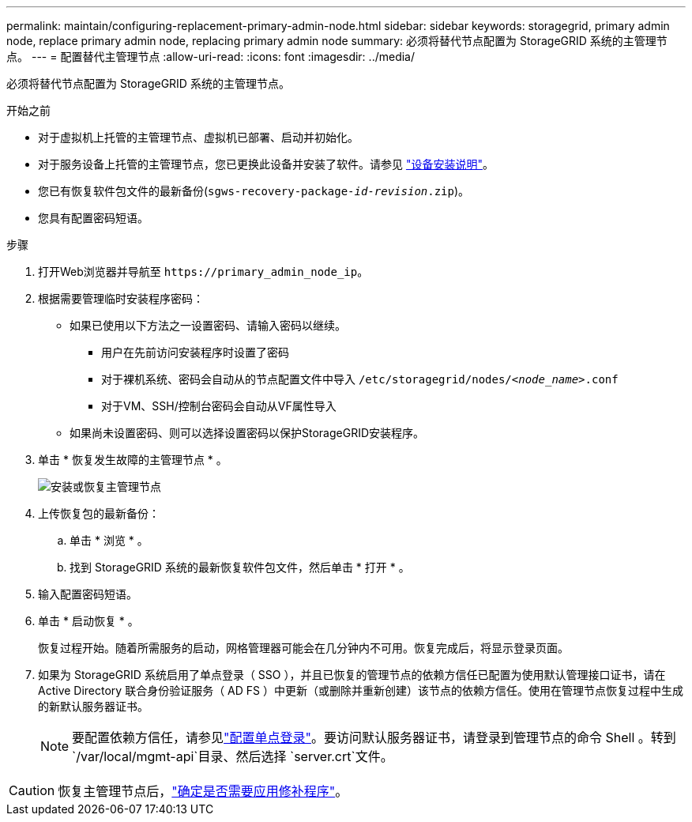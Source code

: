 ---
permalink: maintain/configuring-replacement-primary-admin-node.html 
sidebar: sidebar 
keywords: storagegrid, primary admin node, replace primary admin node, replacing primary admin node 
summary: 必须将替代节点配置为 StorageGRID 系统的主管理节点。 
---
= 配置替代主管理节点
:allow-uri-read: 
:icons: font
:imagesdir: ../media/


[role="lead"]
必须将替代节点配置为 StorageGRID 系统的主管理节点。

.开始之前
* 对于虚拟机上托管的主管理节点、虚拟机已部署、启动并初始化。
* 对于服务设备上托管的主管理节点，您已更换此设备并安装了软件。请参见 https://docs.netapp.com/us-en/storagegrid-appliances/installconfig/index.html["设备安装说明"^]。
* 您已有恢复软件包文件的最新备份(`sgws-recovery-package-_id-revision_.zip`)。
* 您具有配置密码短语。


.步骤
. 打开Web浏览器并导航至 `\https://primary_admin_node_ip`。
. 根据需要管理临时安装程序密码：
+
** 如果已使用以下方法之一设置密码、请输入密码以继续。
+
*** 用户在先前访问安装程序时设置了密码
*** 对于裸机系统、密码会自动从的节点配置文件中导入 `/etc/storagegrid/nodes/_<node_name>_.conf`
*** 对于VM、SSH/控制台密码会自动从VF属性导入


** 如果尚未设置密码、则可以选择设置密码以保护StorageGRID安装程序。


. 单击 * 恢复发生故障的主管理节点 * 。
+
image::../media/install_or_recover_primary_admin_node.png[安装或恢复主管理节点]

. 上传恢复包的最新备份：
+
.. 单击 * 浏览 * 。
.. 找到 StorageGRID 系统的最新恢复软件包文件，然后单击 * 打开 * 。


. 输入配置密码短语。
. 单击 * 启动恢复 * 。
+
恢复过程开始。随着所需服务的启动，网格管理器可能会在几分钟内不可用。恢复完成后，将显示登录页面。

. 如果为 StorageGRID 系统启用了单点登录（ SSO ），并且已恢复的管理节点的依赖方信任已配置为使用默认管理接口证书，请在 Active Directory 联合身份验证服务（ AD FS ）中更新（或删除并重新创建）该节点的依赖方信任。使用在管理节点恢复过程中生成的新默认服务器证书。
+

NOTE: 要配置依赖方信任，请参见link:../admin/configuring-sso.html["配置单点登录"]。要访问默认服务器证书，请登录到管理节点的命令 Shell 。转到 `/var/local/mgmt-api`目录、然后选择 `server.crt`文件。




CAUTION: 恢复主管理节点后，link:assess-hotfix-requirement-during-primary-admin-node-recovery.html["确定是否需要应用修补程序"]。

